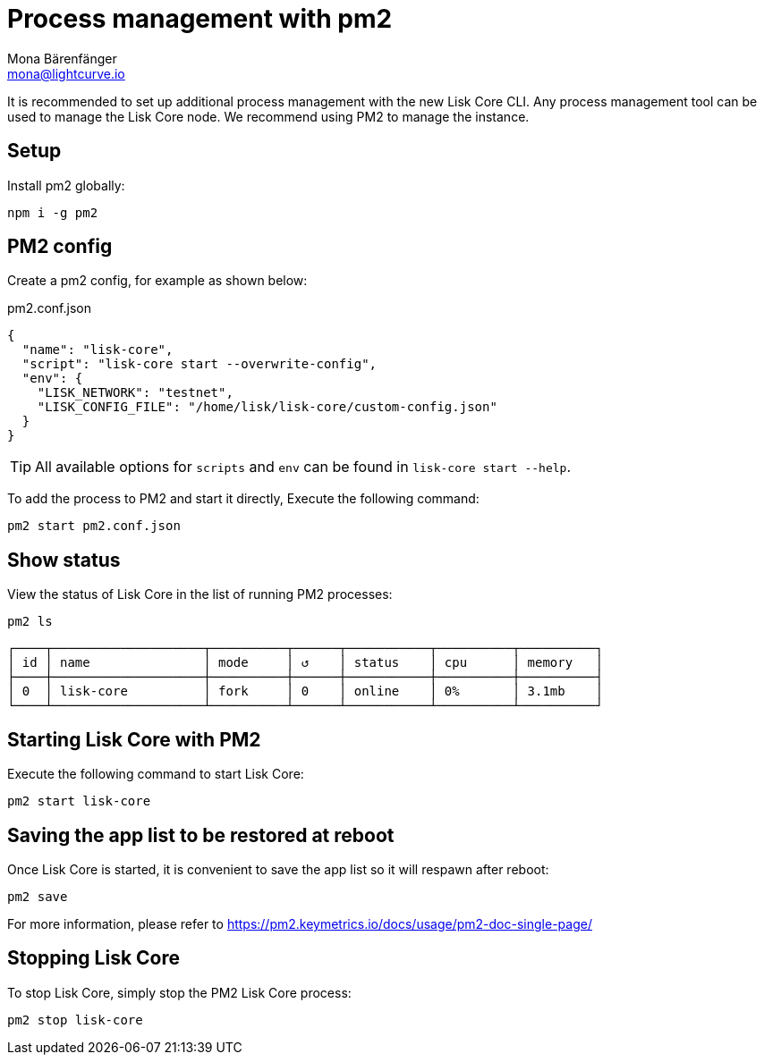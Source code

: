 = Process management with pm2
Mona Bärenfänger <mona@lightcurve.io>
// External URLs
:url_pm2_docs: https://pm2.keymetrics.io/docs/usage/pm2-doc-single-page/

It is recommended to set up additional process management with the new Lisk Core CLI.
Any process management tool can be used to manage the Lisk Core node.
We recommend using PM2 to manage the instance.

== Setup

Install pm2 globally:

[source,bash]
----
npm i -g pm2
----

== PM2 config

Create a pm2 config, for example as shown below:

.pm2.conf.json
[source,json]
----
{
  "name": "lisk-core",
  "script": "lisk-core start --overwrite-config",
  "env": {
    "LISK_NETWORK": "testnet",
    "LISK_CONFIG_FILE": "/home/lisk/lisk-core/custom-config.json"
  }
}
----

TIP: All available options for `scripts` and `env` can be found in `lisk-core start --help`.

To add the process to PM2 and start it directly, Execute the following command:

[source,bash]
----
pm2 start pm2.conf.json
----

== Show status

View the status of Lisk Core in the list of running PM2 processes:

[source,bash]
----
pm2 ls
----

----
┌────┬────────────────────┬──────────┬──────┬───────────┬──────────┬──────────┐
│ id │ name               │ mode     │ ↺    │ status    │ cpu      │ memory   │
├────┼────────────────────┼──────────┼──────┼───────────┼──────────┼──────────┤
│ 0  │ lisk-core          │ fork     │ 0    │ online    │ 0%       │ 3.1mb    │
└────┴────────────────────┴──────────┴──────┴───────────┴──────────┴──────────┘
----

== Starting Lisk Core with PM2

Execute the following command to start Lisk Core:

[source,bash]
----
pm2 start lisk-core
----

== Saving the app list to be restored at reboot

Once Lisk Core is started, it is convenient to save the app list so it will respawn after reboot:

[source,bash]
----
pm2 save
----

For more information, please refer to {url_pm2_docs}[^]

== Stopping Lisk Core

To stop Lisk Core, simply stop the PM2 Lisk Core process:

[source,bash]
----
pm2 stop lisk-core
----

